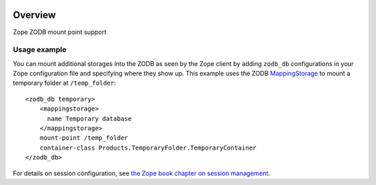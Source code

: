 .. image:: https://travis-ci.org/zopefoundation/Products.ZODBMountPoint.svg?branch=master
   :target: https://travis-ci.org/zopefoundation/Products.ZODBMountPoint

.. image:: https://coveralls.io/repos/github/zopefoundation/Products.ZODBMountPoint/badge.svg?branch=master
   :target: https://coveralls.io/github/zopefoundation/Products.ZODBMountPoint?branch=master

.. image:: https://img.shields.io/pypi/v/Products.ZODBMountPoint.svg
   :target: https://pypi.org/project/Products.ZODBMountPoint/
   :alt: Current version on PyPI

.. image:: https://img.shields.io/pypi/pyversions/Products.ZODBMountPoint.svg
   :target: https://pypi.org/project/Products.ZODBMountPoint/
   :alt: Supported Python versions

Overview
========

Zope ZODB mount point support


Usage example
-------------
You can mount additional storages into the ZODB as seen by the Zope client 
by adding ``zodb_db`` configurations in your Zope configuration file and
specifying where they show up. This example uses the
ZODB `MappingStorage
<https://zodb-docs.readthedocs.io/en/latest/reference/storages.html#mappingstorage>`_
to mount a temporary folder at ``/temp_folder``::

  <zodb_db temporary>
      <mappingstorage>
        name Temporary database
      </mappingstorage>
      mount-point /temp_folder
      container-class Products.TemporaryFolder.TemporaryContainer
  </zodb_db>

For details on session configuration, see `the Zope book chapter on session
management <https://zope.readthedocs.io/en/latest/zopebook/Sessions.html>`_.
